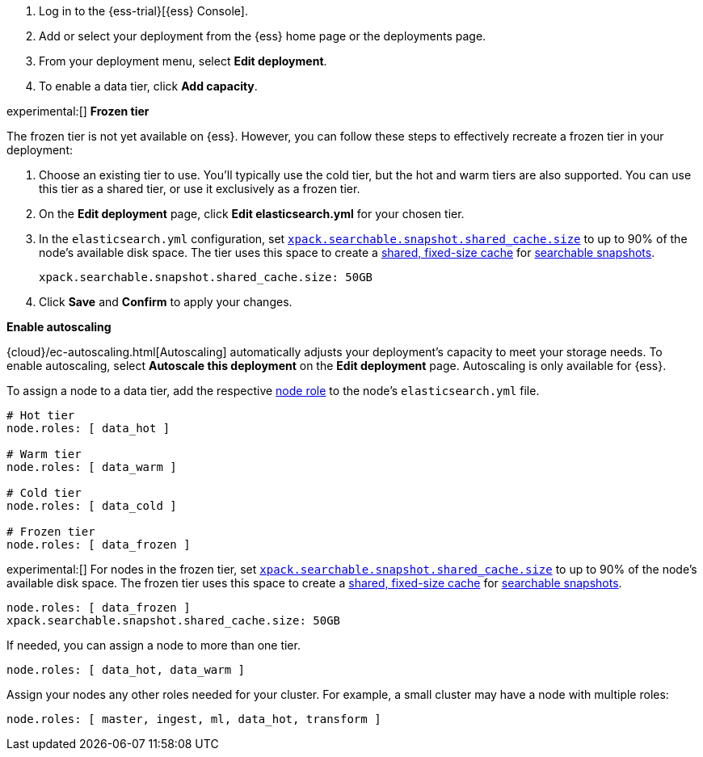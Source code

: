 // tag::cloud[]
. Log in to the {ess-trial}[{ess} Console].

. Add or select your deployment from the {ess} home page or the deployments
page.

. From your deployment menu, select **Edit deployment**.

. To enable a data tier, click **Add capacity**.

experimental:[] **Frozen tier** 

The frozen tier is not yet available on {ess}. However, you can follow these
steps to effectively recreate a frozen tier in your deployment:

. Choose an existing tier to use. You'll typically use the cold tier, but the
hot and warm tiers are also supported. You can use this tier as a shared tier,
or use it exclusively as a frozen tier.

. On the **Edit deployment** page, click **Edit elasticsearch.yml** for your
chosen tier.

. In the `elasticsearch.yml` configuration, set
<<searchable-snapshots-shared-cache,`xpack.searchable.snapshot.shared_cache.size`>>
to up to 90% of the node's available disk space. The tier uses this space to
create a <<shared-cache,shared, fixed-size cache>> for
<<searchable-snapshots,searchable snapshots>>.
+
[source,yaml]
----
xpack.searchable.snapshot.shared_cache.size: 50GB
----

. Click **Save** and **Confirm** to apply your changes.

**Enable autoscaling**

{cloud}/ec-autoscaling.html[Autoscaling] automatically adjusts your deployment's
capacity to meet your storage needs. To enable autoscaling, select **Autoscale
this deployment** on the **Edit deployment** page. Autoscaling is only available
for {ess}.
// end::cloud[]

// tag::self-managed[]
To assign a node to a data tier, add the respective <<node-roles,node role>> to
the node's `elasticsearch.yml` file.

[source,yaml]
----
# Hot tier
node.roles: [ data_hot ]

# Warm tier
node.roles: [ data_warm ]

# Cold tier
node.roles: [ data_cold ]

# Frozen tier
node.roles: [ data_frozen ]
----

experimental:[] For nodes in the frozen tier, set
<<searchable-snapshots-shared-cache,`xpack.searchable.snapshot.shared_cache.size`>>
to up to 90% of the node's available disk space. The frozen tier uses this space
to create a <<shared-cache,shared, fixed-size cache>> for
<<searchable-snapshots,searchable snapshots>>.

[source,yaml]
----
node.roles: [ data_frozen ]
xpack.searchable.snapshot.shared_cache.size: 50GB
----

If needed, you can assign a node to more than one tier.

[source,yaml]
----
node.roles: [ data_hot, data_warm ]
----

Assign your nodes any other roles needed for your cluster. For example, a small
cluster may have a node with multiple roles:

[source,yaml]
----
node.roles: [ master, ingest, ml, data_hot, transform ]
----
// end::self-managed[]
